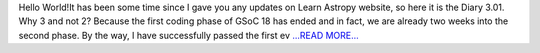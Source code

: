 .. title: GSoC Diaries 3.01
.. slug:
.. date: 2018-06-27 09:06:31 
.. tags: Astropy
.. author: Manan Agarwal
.. link: https://medium.com/@manan_agarwal/gsoc-diaries-3-01-f048541d523b?source=rss-2c6915d07485------2
.. description:
.. category: gsoc2018

Hello World!It has been some time since I gave you any updates on Learn Astropy website, so here it is the Diary 3.01. Why 3 and not 2? Because the first coding phase of GSoC 18 has ended and in fact, we are already two weeks into the second phase. By the way, I have successfully passed the first ev `...READ MORE... <https://medium.com/@manan_agarwal/gsoc-diaries-3-01-f048541d523b?source=rss-2c6915d07485------2>`__

